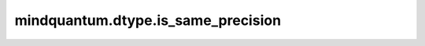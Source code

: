 mindquantum.dtype.is_same_precision
===================================

.. py:function:: mindquantum.dtype.is_same_precision(dtype1, dtype2)

    判断两个类型的精度是否相同。

    参数：
        - **dtype1** (mindquantum.dtype) - MindQuantum 支持的类型。
        - **dtype2** (mindquantum.dtype) - MindQuantum 支持的类型。
